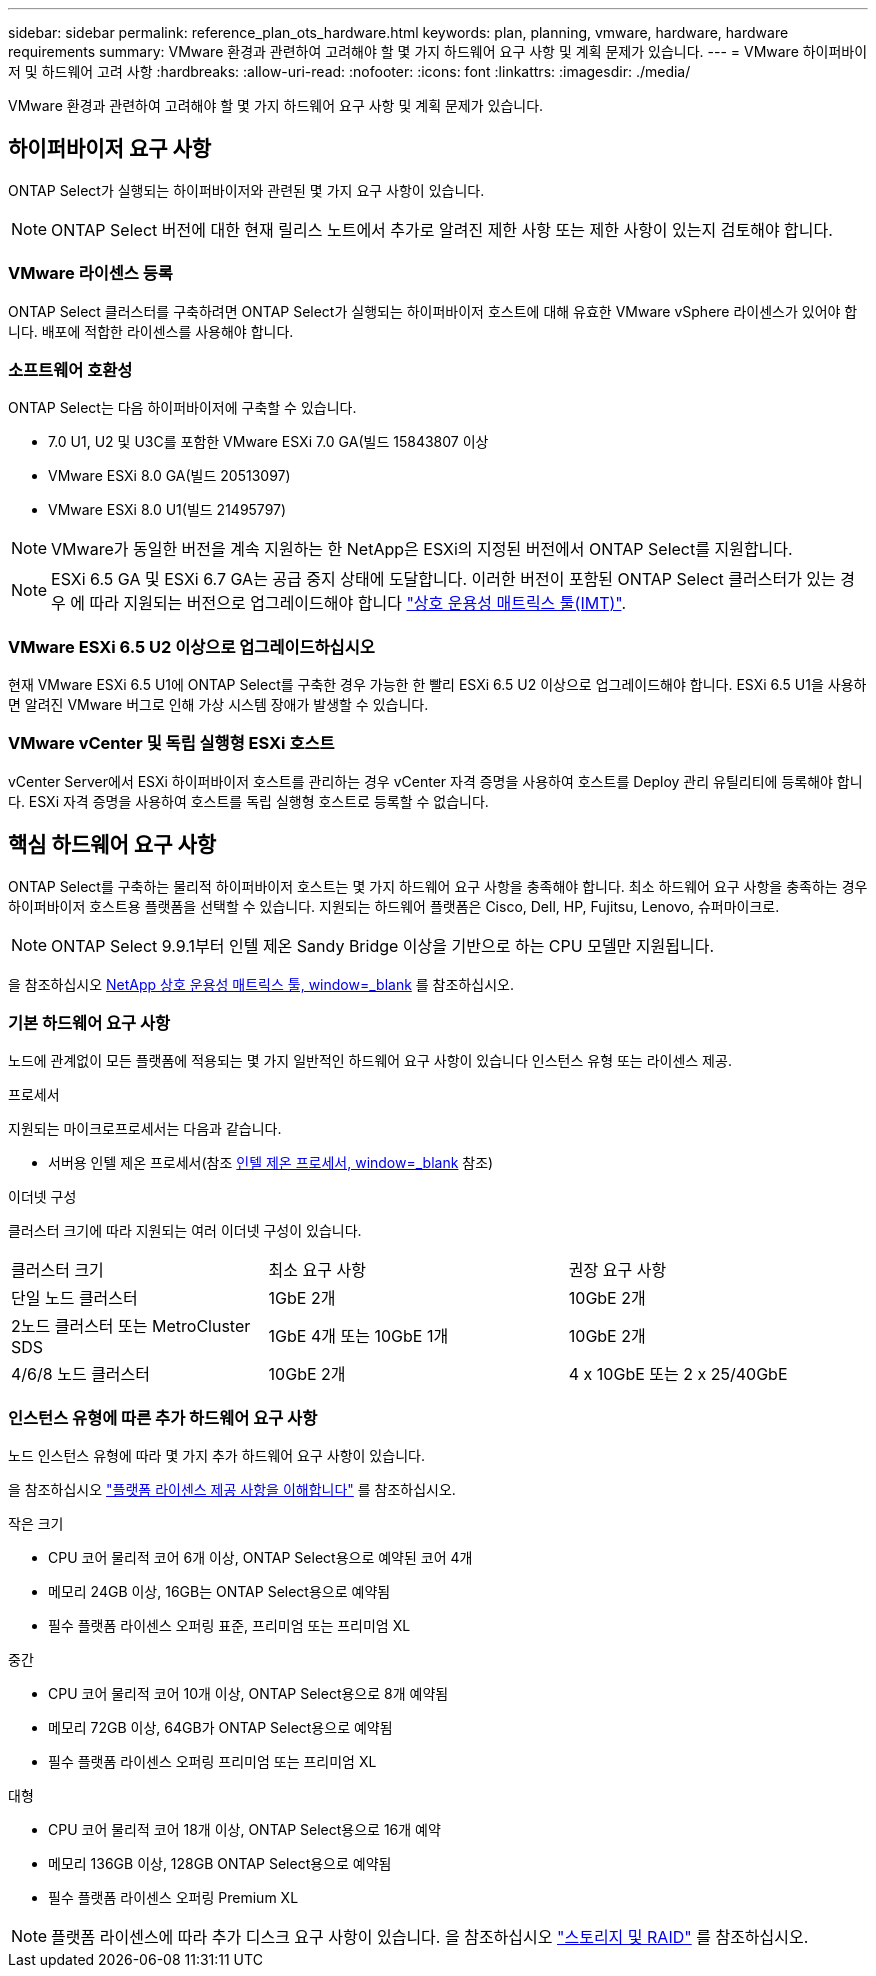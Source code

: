 ---
sidebar: sidebar 
permalink: reference_plan_ots_hardware.html 
keywords: plan, planning, vmware, hardware, hardware requirements 
summary: VMware 환경과 관련하여 고려해야 할 몇 가지 하드웨어 요구 사항 및 계획 문제가 있습니다. 
---
= VMware 하이퍼바이저 및 하드웨어 고려 사항
:hardbreaks:
:allow-uri-read: 
:nofooter: 
:icons: font
:linkattrs: 
:imagesdir: ./media/


[role="lead"]
VMware 환경과 관련하여 고려해야 할 몇 가지 하드웨어 요구 사항 및 계획 문제가 있습니다.



== 하이퍼바이저 요구 사항

ONTAP Select가 실행되는 하이퍼바이저와 관련된 몇 가지 요구 사항이 있습니다.


NOTE: ONTAP Select 버전에 대한 현재 릴리스 노트에서 추가로 알려진 제한 사항 또는 제한 사항이 있는지 검토해야 합니다.



=== VMware 라이센스 등록

ONTAP Select 클러스터를 구축하려면 ONTAP Select가 실행되는 하이퍼바이저 호스트에 대해 유효한 VMware vSphere 라이센스가 있어야 합니다. 배포에 적합한 라이센스를 사용해야 합니다.



=== 소프트웨어 호환성

ONTAP Select는 다음 하이퍼바이저에 구축할 수 있습니다.

* 7.0 U1, U2 및 U3C를 포함한 VMware ESXi 7.0 GA(빌드 15843807 이상
* VMware ESXi 8.0 GA(빌드 20513097)
* VMware ESXi 8.0 U1(빌드 21495797)



NOTE: VMware가 동일한 버전을 계속 지원하는 한 NetApp은 ESXi의 지정된 버전에서 ONTAP Select를 지원합니다.


NOTE: ESXi 6.5 GA 및 ESXi 6.7 GA는 공급 중지 상태에 도달합니다. 이러한 버전이 포함된 ONTAP Select 클러스터가 있는 경우 에 따라 지원되는 버전으로 업그레이드해야 합니다 https://mysupport.netapp.com/matrix["상호 운용성 매트릭스 툴(IMT)"^].



=== VMware ESXi 6.5 U2 이상으로 업그레이드하십시오

현재 VMware ESXi 6.5 U1에 ONTAP Select를 구축한 경우 가능한 한 빨리 ESXi 6.5 U2 이상으로 업그레이드해야 합니다. ESXi 6.5 U1을 사용하면 알려진 VMware 버그로 인해 가상 시스템 장애가 발생할 수 있습니다.



=== VMware vCenter 및 독립 실행형 ESXi 호스트

vCenter Server에서 ESXi 하이퍼바이저 호스트를 관리하는 경우 vCenter 자격 증명을 사용하여 호스트를 Deploy 관리 유틸리티에 등록해야 합니다. ESXi 자격 증명을 사용하여 호스트를 독립 실행형 호스트로 등록할 수 없습니다.



== 핵심 하드웨어 요구 사항

ONTAP Select를 구축하는 물리적 하이퍼바이저 호스트는 몇 가지 하드웨어 요구 사항을 충족해야 합니다. 최소 하드웨어 요구 사항을 충족하는 경우 하이퍼바이저 호스트용 플랫폼을 선택할 수 있습니다. 지원되는 하드웨어 플랫폼은 Cisco, Dell, HP, Fujitsu, Lenovo, 슈퍼마이크로.


NOTE: ONTAP Select 9.9.1부터 인텔 제온 Sandy Bridge 이상을 기반으로 하는 CPU 모델만 지원됩니다.

을 참조하십시오 https://mysupport.netapp.com/matrix["NetApp 상호 운용성 매트릭스 툴, window=_blank"] 를 참조하십시오.



=== 기본 하드웨어 요구 사항

노드에 관계없이 모든 플랫폼에 적용되는 몇 가지 일반적인 하드웨어 요구 사항이 있습니다
인스턴스 유형 또는 라이센스 제공.

.프로세서
지원되는 마이크로프로세서는 다음과 같습니다.

* 서버용 인텔 제온 프로세서(참조 link:https://www.intel.com/content/www/us/en/products/processors/xeon/view-all.html?Processor+Type=1003["인텔 제온 프로세서, window=_blank"] 참조)


.이더넷 구성
클러스터 크기에 따라 지원되는 여러 이더넷 구성이 있습니다.

[cols="30,35,35"]
|===


| 클러스터 크기 | 최소 요구 사항 | 권장 요구 사항 


| 단일 노드 클러스터 | 1GbE 2개 | 10GbE 2개 


| 2노드 클러스터 또는 MetroCluster SDS | 1GbE 4개 또는 10GbE 1개 | 10GbE 2개 


| 4/6/8 노드 클러스터 | 10GbE 2개 | 4 x 10GbE 또는 2 x 25/40GbE 
|===


=== 인스턴스 유형에 따른 추가 하드웨어 요구 사항

노드 인스턴스 유형에 따라 몇 가지 추가 하드웨어 요구 사항이 있습니다.

을 참조하십시오 link:concept_lic_platforms.html["플랫폼 라이센스 제공 사항을 이해합니다"] 를 참조하십시오.

.작은 크기
* CPU 코어
물리적 코어 6개 이상, ONTAP Select용으로 예약된 코어 4개
* 메모리
24GB 이상, 16GB는 ONTAP Select용으로 예약됨
* 필수 플랫폼 라이센스 오퍼링
표준, 프리미엄 또는 프리미엄 XL


.중간
* CPU 코어
물리적 코어 10개 이상, ONTAP Select용으로 8개 예약됨
* 메모리
72GB 이상, 64GB가 ONTAP Select용으로 예약됨
* 필수 플랫폼 라이센스 오퍼링
프리미엄 또는 프리미엄 XL


.대형
* CPU 코어
물리적 코어 18개 이상, ONTAP Select용으로 16개 예약
* 메모리
136GB 이상, 128GB ONTAP Select용으로 예약됨
* 필수 플랫폼 라이센스 오퍼링
Premium XL



NOTE: 플랫폼 라이센스에 따라 추가 디스크 요구 사항이 있습니다. 을 참조하십시오 link:reference_plan_ots_storage.html["스토리지 및 RAID"] 를 참조하십시오.

